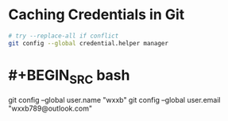 #+tags: git, dev,

* Caching Credentials in Git

#+begin_src bash
# try --replace-all if conflict
git config --global credential.helper manager
#+end_src
* #+BEGIN_SRC bash
git config --global user.name "wxxb"
git config --global user.email "wxxb789@outlook.com"
#+END_SRC